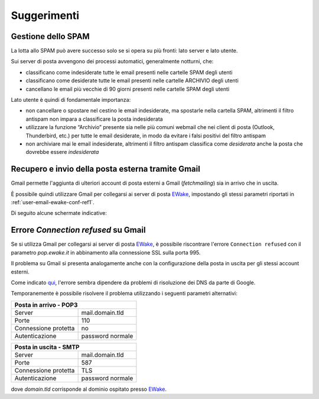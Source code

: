 Suggerimenti
============

Gestione dello SPAM
-------------------

La lotta allo SPAM può avere successo solo se si opera su più fronti: lato server e lato utente.

Sui server di posta avvengono dei processi automatici, generalmente notturni, che:

- classificano come indesiderate tutte le email presenti nelle cartelle SPAM degli utenti
- classificano come desiderate tutte le email presenti nelle cartelle ARCHIVIO degli utenti
- cancellano le email più vecchie di 90 giorni presenti nelle cartelle SPAM degli utenti

Lato utente è quindi di fondamentale importanza:

- non cancellare o spostare nel cestino le email indesiderate, ma spostarle nella cartella SPAM, altrimenti il filtro antispam non impara a classificare la posta indesiderata
- utilizzare la funzione “Archivio” presente sia nelle più comuni webmail che nei client di posta (Outlook, Thunderbird, etc.) per tutte le email desiderate, in modo da evitare i falsi positivi del filtro antispam
- non archiviare mai le email indesiderate, altrimenti il filtro antispam classifica come *desiderata* anche la posta che dovrebbe essere *indesiderata*


Recupero e invio della posta esterna tramite Gmail 
--------------------------------------------------

Gmail permette l'aggiunta di ulteriori account di posta esterni a Gmail (*fetchmailing*) sia in arrivo che in uscita. 

È possibile quindi utilizzare Gmail per collegarsi ai server di posta `EWake <https://ewake.it>`_, impostando gli stessi parametri riportati in :ref:`user-email-ewake-conf-ref1`.

Di seguito alcune schermate indicative:

.. image:: /assets/img/email/ewake/tips/gmail_incoming_1.png

.. image:: /assets/img/email/ewake/tips/gmail_incoming_2.png

.. image:: /assets/img/email/ewake/tips/gmail_outgoing_1.png

.. image:: /assets/img/email/ewake/tips/gmail_outgoing_2.png


Errore *Connection refused* su Gmail 
--------------------------------------------------

Se si utilizza Gmail per collegarsi ai server di posta `EWake <https://ewake.it>`_, è possibile riscontrare l'errore ``Connection refused`` con il parametro `pop.ewake.it` in abbinamento alla connessione SSL sulla porta 995.

Il problema su Gmail si presenta analogamente anche con la configurazione della posta in uscita per gli stessi account esterni. 

Come indicato `qui <https://productforums.google.com/forum/#!topic/gmail-it/HYLhxAMltXY/discussion>`_, l'errore sembra dipendere da problemi di risoluzione dei DNS da parte di Google.

.. image:: /assets/img/email/ewake/tips/gmail_incoming_fix.png

.. image:: /assets/img/email/ewake/tips/gmail_outgoing_fix.png

Temporanemente è possibile risolvere il problema utilizzando i seguenti parametri alternativi:

+-----------------------------------------+
| Posta in arrivo - POP3                  |
+======================+==================+
| Server               | mail.domain.tld  |
+----------------------+------------------+
| Porte                | 110              |
+----------------------+------------------+
| Connessione protetta | no               |
+----------------------+------------------+
| Autenticazione       | password normale |
+----------------------+------------------+

+-----------------------------------------+
| Posta in uscita - SMTP                  |
+======================+==================+
| Server               | mail.domain.tld  |
+----------------------+------------------+
| Porte                | 587              |
+----------------------+------------------+
| Connessione protetta | TLS              |
+----------------------+------------------+
| Autenticazione       | password normale |
+----------------------+------------------+

dove `domain.tld` corrisponde al dominio ospitato presso `EWake <https://ewake.it>`_.
